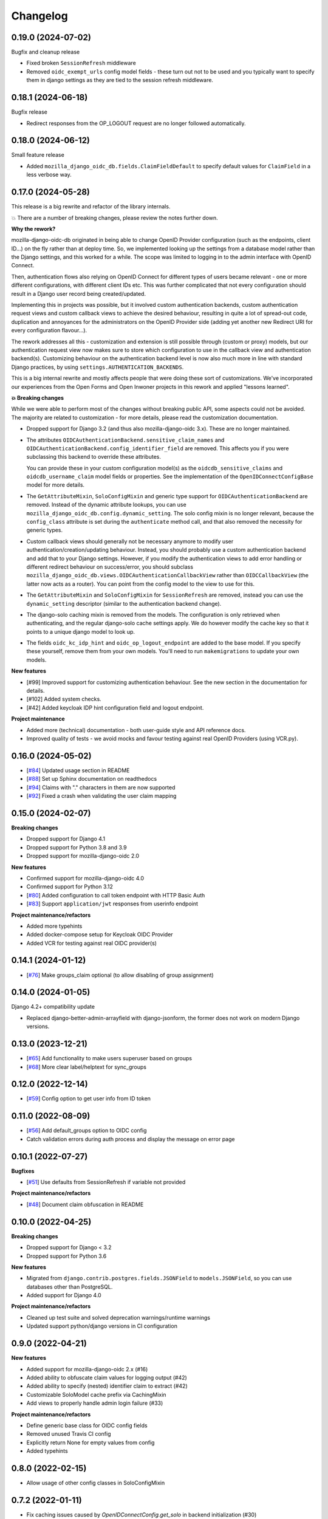 =========
Changelog
=========

0.19.0 (2024-07-02)
===================

Bugfix and cleanup release

* Fixed broken ``SessionRefresh`` middleware
* Removed ``oidc_exempt_urls`` config model fields - these turn out not to be used and
  you typically want to specify them in django settings as they are tied to the session
  refresh middleware.

0.18.1 (2024-06-18)
===================

Bugfix release

* Redirect responses from the OP_LOGOUT request are no longer followed automatically.

0.18.0 (2024-06-12)
===================

Small feature release

* Added ``mozilla_django_oidc_db.fields.ClaimFieldDefault`` to specify default values
  for ``ClaimField`` in a less verbose way.

0.17.0 (2024-05-28)
===================

This release is a big rewrite and refactor of the library internals.

💥 There are a number of breaking changes, please review the notes further down.

**Why the rework?**

mozilla-django-oidc-db originated in being able to change OpenID Provider configuration
(such as the endpoints, client ID...) on the fly rather than at deploy time. So, we
implemented looking up the settings from a database model rather than the Django
settings, and this worked for a while. The scope was limited to logging in to the admin
interface with OpenID Connect.

Then, authentication flows also relying on OpenID Connect for different types of users
became relevant - one or more different configurations, with different client IDs etc.
This was further complicated that not every configuration should result in a Django user
record being created/updated.

Implementing this in projects was possible, but it involved custom authentication
backends, custom authentication request views and custom callback views to achieve the
desired behaviour, resulting in quite a lot of spread-out code, duplication and
annoyances for the administrators on the OpenID Provider side (adding yet another
new Redirect URI for every configuration flavour...).

The rework addresses all this - customization and extension is still possible through
(custom or proxy) models, but our authentication request view now makes sure to store
which configuration to use in the callback view and authentication backend(s).
Customizing behaviour on the authentication backend level is now also much more in line
with standard Django practices, by using ``settings.AUTHENTICATION_BACKENDS``.

This is a big internal rewrite and mostly affects people that were doing these sort of
customizations. We've incorporated our experiences from the Open Forms and Open Inwoner
projects in this rework and applied "lessons learned".

**💥 Breaking changes**

While we were able to perform most of the changes without breaking public API, some
aspects could not be avoided. The majority are related to customization - for more
details, please read the customization documentation.

* Dropped support for Django 3.2 (and thus also mozilla-django-oidc 3.x). These are no
  longer maintained.

* The attributes ``OIDCAuthenticationBackend.sensitive_claim_names`` and
  ``OIDCAuthenticationBackend.config_identifier_field`` are removed. This affects you
  if you were subclassing this backend to override these attributes.

  You can provide these in your custom configuration model(s) as the
  ``oidcdb_sensitive_claims`` and ``oidcdb_username_claim`` model fields or properties.
  See the implementation of the ``OpenIDConnectConfigBase`` model for more details.

* The ``GetAttributeMixin``, ``SoloConfigMixin`` and generic type support for
  ``OIDCAuthenticationBackend`` are removed. Instead of the dynamic attribute lookups,
  you can use ``mozilla_django_oidc_db.config.dynamic_setting``. The solo config mixin
  is no longer relevant, because the ``config_class`` attribute is set during
  the ``authenticate`` method call, and that also removed the necessity for generic
  types.

* Custom callback views should generally not be necessary anymore to modify user
  authentication/creation/updating behaviour. Instead, you should probably use a custom
  authentication backend and add that to your Django settings. However, if you modify
  the authentication views to add error handling or different redirect behaviour on
  success/error, you should subclass
  ``mozilla_django_oidc_db.views.OIDCAuthenticationCallbackView`` rather than
  ``OIDCCallbackView`` (the latter now acts as a router). You can point from the config
  model to the view to use for this.

* The ``GetAttributeMixin`` and ``SoloConfigMixin`` for ``SessionRefresh`` are removed,
  instead you can use the ``dynamic_setting`` descriptor (similar to the authentication
  backend change).

* The django-solo caching mixin is removed from the models. The configuration is only
  retrieved when authenticating, and the regular django-solo cache settings apply. We
  do however modify the cache key so that it points to a unique django model to look up.

* The fields ``oidc_kc_idp_hint`` and ``oidc_op_logout_endpoint`` are added to the base
  model. If you specify these yourself, remove them from your own models. You'll need to
  run ``makemigrations`` to update your own models.

**New features**

* [#99] Improved support for customizing authentication behaviour. See the new section
  in the documentation for details.
* [#102] Added system checks.
* [#42] Added keycloak IDP hint configuration field and logout endpoint.

**Project maintenance**

* Added more (technical) documentation - both user-guide style and API reference docs.
* Improved quality of tests - we avoid mocks and favour testing against real OpenID
  Providers (using VCR.py).

0.16.0 (2024-05-02)
===================

* [`#84`_] Updated usage section in README
* [`#88`_] Set up Sphinx documentation on readthedocs
* [`#94`_] Claims with "." characters in them are now supported
* [`#92`_] Fixed a crash when validating the user claim mapping

.. _#84: https://github.com/maykinmedia/mozilla-django-oidc-db/issues/84
.. _#88: https://github.com/maykinmedia/mozilla-django-oidc-db/issues/88
.. _#94: https://github.com/maykinmedia/mozilla-django-oidc-db/issues/94
.. _#92: https://github.com/maykinmedia/mozilla-django-oidc-db/issues/92

0.15.0 (2024-02-07)
===================

**Breaking changes**

* Dropped support for Django 4.1
* Dropped support for Python 3.8 and 3.9
* Dropped support for mozilla-django-oidc 2.0

**New features**

* Confirmed support for mozilla-django-oidc 4.0
* Confirmed support for Python 3.12
* [`#80`_] Added configuration to call token endpoint with HTTP Basic Auth
* [`#83`_] Support ``application/jwt`` responses from userinfo endpoint

**Project maintenance/refactors**

* Added more typehints
* Added docker-compose setup for Keycloak OIDC Provider
* Added VCR for testing against real OIDC provider(s)

.. _#80: https://github.com/maykinmedia/mozilla-django-oidc-db/issues/80
.. _#83: https://github.com/maykinmedia/mozilla-django-oidc-db/issues/83

0.14.1 (2024-01-12)
===================

* [`#76`_] Make groups_claim optional (to allow disabling of group assignment)

.. _#76: https://github.com/maykinmedia/mozilla-django-oidc-db/issues/76

0.14.0 (2024-01-05)
===================

Django 4.2+ compatibility update

* Replaced django-better-admin-arrayfield with django-jsonform, the former does not work
  on modern Django versions.

0.13.0 (2023-12-21)
===================

* [`#65`_] Add functionality to make users superuser based on groups
* [`#68`_] More clear label/helptext for sync_groups

.. _#65: https://github.com/maykinmedia/mozilla-django-oidc-db/issues/65
.. _#68: https://github.com/maykinmedia/mozilla-django-oidc-db/issues/68

0.12.0 (2022-12-14)
===================

* [`#59`_]  Config option to get user info from ID token

.. _#59: https://github.com/maykinmedia/mozilla-django-oidc-db/issues/59


0.11.0 (2022-08-09)
===================

* [`#56`_] Add default_groups option to OIDC config
* Catch validation errors during auth process and display the message on error page

.. _#56: https://github.com/maykinmedia/mozilla-django-oidc-db/issues/56


0.10.1 (2022-07-27)
===================

**Bugfixes**

* [`#51`_] Use defaults from SessionRefresh if variable not provided

**Project maintenance/refactors**

* [`#48`_] Document claim obfuscation in README


.. _#51: https://github.com/maykinmedia/mozilla-django-oidc-db/issues/51
.. _#48: https://github.com/maykinmedia/mozilla-django-oidc-db/issues/48


0.10.0 (2022-04-25)
===================

**Breaking changes**

* Dropped support for Django < 3.2
* Dropped support for Python 3.6

**New features**

* Migrated from ``django.contrib.postgres.fields.JSONField`` to ``models.JSONField``, so
  you can use databases other than PostgreSQL.
* Added support for Django 4.0

**Project maintenance/refactors**

* Cleaned up test suite and solved deprecation warnings/runtime warnings
* Updated support python/django versions in CI configuration

0.9.0 (2022-04-21)
==================

**New features**

* Added support for mozilla-django-oidc 2.x (#16)
* Added ability to obfuscate claim values for logging output (#42)
* Added ability to specify (nested) identifier claim to extract (#42)
* Customizable SoloModel cache prefix via CachingMixin
* Add views to properly handle admin login failure (#33)

**Project maintenance/refactors**

* Define generic base class for OIDC config fields
* Removed unused Travis CI config
* Explicitly return None for empty values from config
* Added typehints

0.8.0 (2022-02-15)
==================

* Allow usage of other config classes in SoloConfigMixin

0.7.2 (2022-01-11)
==================

* Fix caching issues caused by `OpenIDConnectConfig.get_solo` in backend initialization (#30)
* Rename imported `SessionRefresh` in middleware to avoid conflicting names

0.7.1 (2021-11-29)
==================

* Fix verbose_name/help_text in username_claim migration

0.7.0 (2021-11-29) **YANKED**
=============================

* Add configurable username claim (defaults to ``sub``)

0.6.0 (2021-11-26)
==================

* Add configurable glob pattern for groups sync, to only sync groups that match the pattern
* Fix OIDC config form for users with readonly access

0.5.0 (2021-09-13)
==================

* Pin mozilla-django-oidc to >=1.0.0, <2.0.0 (due to compatibility issues)
* Adapt admin form to allow configurable endpoints that must be derived from discovery endpoint

0.4.0 (2021-08-16)
==================

* Allow claim mappings to be configured via admin.
* Allow group synchronization between role claims and Django groups.
* Allow added users to be promoted to staff users directly.
* Fixed missing INSTALLED_APP in the testproject.

0.3.0 (2021-07-19)
==================

* Add derivation of endpoints via OpenID Connect discovery endpoint
* Add fieldsets for OpenID Connect configuration admin page

0.2.1 (2021-07-06)
==================

* Fix variable name ``MOZILLA_DJANGO_OIDC_DB_CACHE_TIMEOUT`` to be the same as in the README

0.2.0 (2021-07-06)
==================

* Initial release
